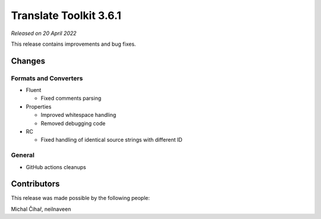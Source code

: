 Translate Toolkit 3.6.1
***********************

*Released on 20 April 2022*

This release contains improvements and bug fixes.

Changes
=======

Formats and Converters
----------------------

- Fluent

  - Fixed comments parsing

- Properties

  - Improved whitespace handling
  - Removed debugging code

- RC

  - Fixed handling of identical source strings with different ID

General
-------

- GitHub actions cleanups

Contributors
============

This release was made possible by the following people:

Michal Čihař, neilnaveen
